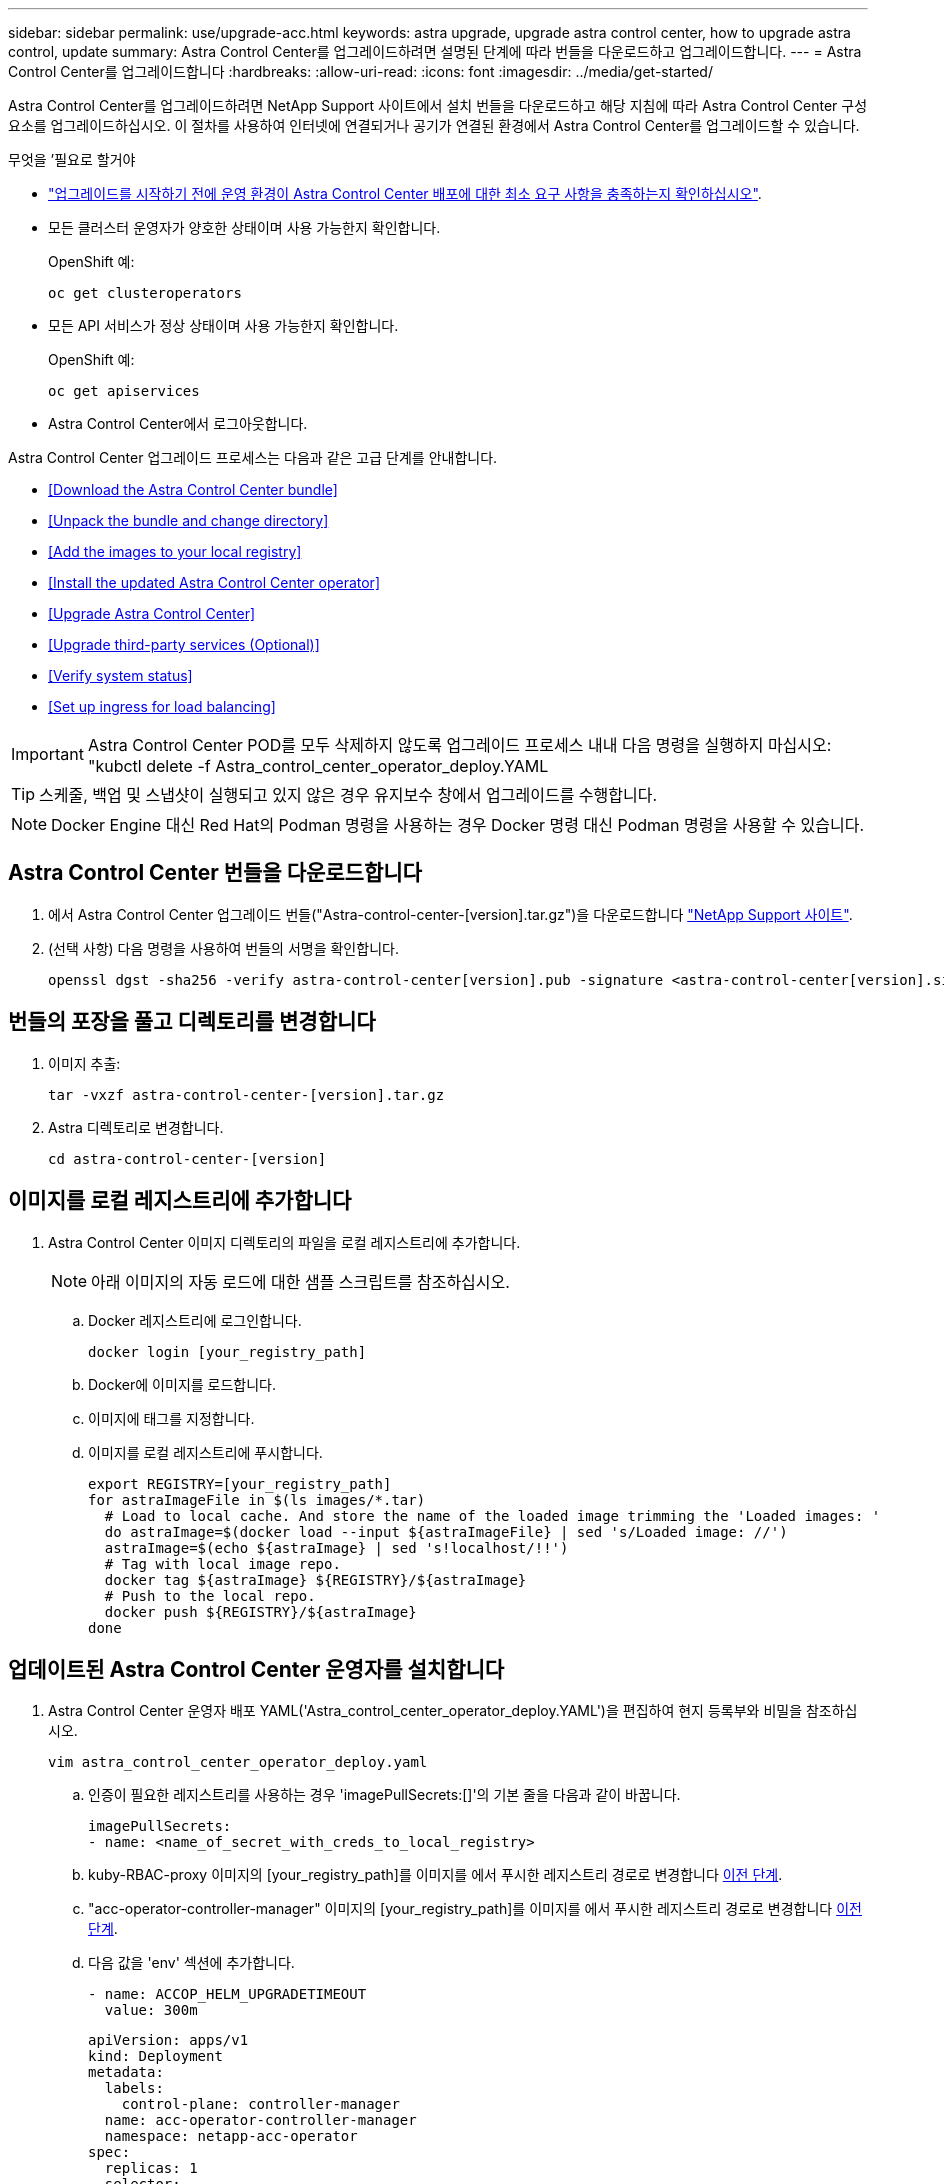---
sidebar: sidebar 
permalink: use/upgrade-acc.html 
keywords: astra upgrade, upgrade astra control center, how to upgrade astra control, update 
summary: Astra Control Center를 업그레이드하려면 설명된 단계에 따라 번들을 다운로드하고 업그레이드합니다. 
---
= Astra Control Center를 업그레이드합니다
:hardbreaks:
:allow-uri-read: 
:icons: font
:imagesdir: ../media/get-started/


Astra Control Center를 업그레이드하려면 NetApp Support 사이트에서 설치 번들을 다운로드하고 해당 지침에 따라 Astra Control Center 구성 요소를 업그레이드하십시오. 이 절차를 사용하여 인터넷에 연결되거나 공기가 연결된 환경에서 Astra Control Center를 업그레이드할 수 있습니다.

.무엇을 &#8217;필요로 할거야
* link:../get-started/requirements.html["업그레이드를 시작하기 전에 운영 환경이 Astra Control Center 배포에 대한 최소 요구 사항을 충족하는지 확인하십시오"].
* 모든 클러스터 운영자가 양호한 상태이며 사용 가능한지 확인합니다.
+
OpenShift 예:

+
[listing]
----
oc get clusteroperators
----
* 모든 API 서비스가 정상 상태이며 사용 가능한지 확인합니다.
+
OpenShift 예:

+
[listing]
----
oc get apiservices
----
* Astra Control Center에서 로그아웃합니다.


Astra Control Center 업그레이드 프로세스는 다음과 같은 고급 단계를 안내합니다.

* <<Download the Astra Control Center bundle>>
* <<Unpack the bundle and change directory>>
* <<Add the images to your local registry>>
* <<Install the updated Astra Control Center operator>>
* <<Upgrade Astra Control Center>>
* <<Upgrade third-party services (Optional)>>
* <<Verify system status>>
* <<Set up ingress for load balancing>>



IMPORTANT: Astra Control Center POD를 모두 삭제하지 않도록 업그레이드 프로세스 내내 다음 명령을 실행하지 마십시오: "kubctl delete -f Astra_control_center_operator_deploy.YAML


TIP: 스케줄, 백업 및 스냅샷이 실행되고 있지 않은 경우 유지보수 창에서 업그레이드를 수행합니다.


NOTE: Docker Engine 대신 Red Hat의 Podman 명령을 사용하는 경우 Docker 명령 대신 Podman 명령을 사용할 수 있습니다.



== Astra Control Center 번들을 다운로드합니다

. 에서 Astra Control Center 업그레이드 번들("Astra-control-center-[version].tar.gz")을 다운로드합니다 https://mysupport.netapp.com/site/products/all/details/astra-control-center/downloads-tab["NetApp Support 사이트"^].
. (선택 사항) 다음 명령을 사용하여 번들의 서명을 확인합니다.
+
[listing]
----
openssl dgst -sha256 -verify astra-control-center[version].pub -signature <astra-control-center[version].sig astra-control-center[version].tar.gz
----




== 번들의 포장을 풀고 디렉토리를 변경합니다

. 이미지 추출:
+
[listing]
----
tar -vxzf astra-control-center-[version].tar.gz
----
. Astra 디렉토리로 변경합니다.
+
[listing]
----
cd astra-control-center-[version]
----




== 이미지를 로컬 레지스트리에 추가합니다

. Astra Control Center 이미지 디렉토리의 파일을 로컬 레지스트리에 추가합니다.
+

NOTE: 아래 이미지의 자동 로드에 대한 샘플 스크립트를 참조하십시오.

+
.. Docker 레지스트리에 로그인합니다.
+
[listing]
----
docker login [your_registry_path]
----
.. Docker에 이미지를 로드합니다.
.. 이미지에 태그를 지정합니다.
.. [[substep_image_local_registry_push]] 이미지를 로컬 레지스트리에 푸시합니다.
+
[listing]
----
export REGISTRY=[your_registry_path]
for astraImageFile in $(ls images/*.tar)
  # Load to local cache. And store the name of the loaded image trimming the 'Loaded images: '
  do astraImage=$(docker load --input ${astraImageFile} | sed 's/Loaded image: //')
  astraImage=$(echo ${astraImage} | sed 's!localhost/!!')
  # Tag with local image repo.
  docker tag ${astraImage} ${REGISTRY}/${astraImage}
  # Push to the local repo.
  docker push ${REGISTRY}/${astraImage}
done
----






== 업데이트된 Astra Control Center 운영자를 설치합니다

. Astra Control Center 운영자 배포 YAML('Astra_control_center_operator_deploy.YAML')을 편집하여 현지 등록부와 비밀을 참조하십시오.
+
[listing]
----
vim astra_control_center_operator_deploy.yaml
----
+
.. 인증이 필요한 레지스트리를 사용하는 경우 'imagePullSecrets:[]'의 기본 줄을 다음과 같이 바꿉니다.
+
[listing]
----
imagePullSecrets:
- name: <name_of_secret_with_creds_to_local_registry>
----
.. kuby-RBAC-proxy 이미지의 [your_registry_path]를 이미지를 에서 푸시한 레지스트리 경로로 변경합니다 <<substep_image_local_registry_push,이전 단계>>.
.. "acc-operator-controller-manager" 이미지의 [your_registry_path]를 이미지를 에서 푸시한 레지스트리 경로로 변경합니다 <<substep_image_local_registry_push,이전 단계>>.
.. 다음 값을 'env' 섹션에 추가합니다.
+
[listing]
----
- name: ACCOP_HELM_UPGRADETIMEOUT
  value: 300m
----
+
[listing, subs="+quotes"]
----
apiVersion: apps/v1
kind: Deployment
metadata:
  labels:
    control-plane: controller-manager
  name: acc-operator-controller-manager
  namespace: netapp-acc-operator
spec:
  replicas: 1
  selector:
    matchLabels:
      control-plane: controller-manager
  template:
    metadata:
      labels:
        control-plane: controller-manager
    spec:
      containers:
      - args:
        - --secure-listen-address=0.0.0.0:8443
        - --upstream=http://127.0.0.1:8080/
        - --logtostderr=true
        - --v=10
        *image: [your_registry_path]/kube-rbac-proxy:v4.8.0*
        name: kube-rbac-proxy
        ports:
        - containerPort: 8443
          name: https
      - args:
        - --health-probe-bind-address=:8081
        - --metrics-bind-address=127.0.0.1:8080
        - --leader-elect
        command:
        - /manager
        env:
        - name: ACCOP_LOG_LEVEL
          value: "2"
        *- name: ACCOP_HELM_UPGRADETIMEOUT*
          *value: 300m*
        *image: [your_registry_path]/acc-operator:[version x.y.z]*
        imagePullPolicy: IfNotPresent
      *imagePullSecrets: []*
----


. 업데이트된 Astra Control Center 운영자를 설치합니다.
+
[listing]
----
kubectl apply -f astra_control_center_operator_deploy.yaml
----
+
샘플 반응:

+
[listing]
----
namespace/netapp-acc-operator unchanged
customresourcedefinition.apiextensions.k8s.io/astracontrolcenters.astra.netapp.io configured
role.rbac.authorization.k8s.io/acc-operator-leader-election-role unchanged
clusterrole.rbac.authorization.k8s.io/acc-operator-manager-role configured
clusterrole.rbac.authorization.k8s.io/acc-operator-metrics-reader unchanged
clusterrole.rbac.authorization.k8s.io/acc-operator-proxy-role unchanged
rolebinding.rbac.authorization.k8s.io/acc-operator-leader-election-rolebinding unchanged
clusterrolebinding.rbac.authorization.k8s.io/acc-operator-manager-rolebinding configured
clusterrolebinding.rbac.authorization.k8s.io/acc-operator-proxy-rolebinding unchanged
configmap/acc-operator-manager-config unchanged
service/acc-operator-controller-manager-metrics-service unchanged
deployment.apps/acc-operator-controller-manager configured
----




== Astra Control Center를 업그레이드합니다

. Astra Control Center Custom Resource(CR)('Astra_control_center_min YAML')를 편집하여 Astra version('sepec' 내부의 astraVersion) 번호를 최신 버전으로 변경합니다.
+
[listing]
----
kubectl edit acc -n [netapp-acc or custom namespace]
----
+

NOTE: 레지스트리 경로는 에서 이미지를 푸시한 레지스트리 경로와 일치해야 합니다 <<substep_image_local_registry_push,이전 단계>>.

. Astra Control Center CR의 '서펙' 안에 있는 additionalValues에 다음 줄을 추가합니다.
+
[listing]
----
additionalValues:
    nautilus:
      startupProbe:
        periodSeconds: 30
        failureThreshold: 600
----
. 다음 중 하나를 수행합니다.
+
.. 자신의 IngessController 또는 Ingress가 없고 Traefik 게이트웨이와 함께 Astra Control Center를 로드 밸런서 유형 서비스로 사용하고 있으며 이 설정을 계속하려면 다른 필드 'ingressType'을 지정하고(아직 없는 경우) AccTraefik으로 설정합니다.
+
[listing]
----
ingressType: AccTraefik
----
.. 기본 Astra Control Center 일반 수신 배포로 전환하려면 자체 IngressController/Ingress 설정(TLS 종료 등)을 제공하고 Astra Control Center로 가는 경로를 연 다음 "ingressType"을 "Generic"로 설정합니다.
+
[listing]
----
ingressType: Generic
----
+

TIP: 필드를 생략하면 프로세스가 일반 배포가 됩니다. 일반 배포를 원하지 않는 경우 필드를 추가해야 합니다.



. (선택 사항) Pod가 종료되어 다시 사용할 수 있는지 확인합니다.
+
[listing]
----
watch kubectl get po -n [netapp-acc or custom namespace]
----
. Astra 상태 조건이 업그레이드가 완료되어 준비되었음을 나타낼 때까지 기다립니다.
+
[listing]
----
kubectl get -o yaml -n [netapp-acc or custom namespace] astracontrolcenters.astra.netapp.io astra
----
+
응답:

+
[listing]
----
conditions:
  - lastTransitionTime: "2021-10-25T18:49:26Z"
    message: Astra is deployed
    reason: Complete
    status: "True"
    type: Ready
  - lastTransitionTime: "2021-10-25T18:49:26Z"
    message: Upgrading succeeded.
    reason: Complete
    status: "False"
    type: Upgrading
----
. 다시 로그인하여 관리되는 모든 클러스터와 앱이 여전히 존재하고 보호되고 있는지 확인합니다.
. 운영자가 Cert-manager를 업데이트하지 않은 경우, 다음으로 타사 서비스를 업그레이드하십시오.




== 타사 서비스 업그레이드(선택 사항)

타사 서비스 Traefik 및 Cert-manager는 이전 업그레이드 단계 중에 업그레이드되지 않습니다. 여기에 설명된 절차를 사용하여 필요에 따라 업그레이드하거나 시스템에 필요한 경우 기존 서비스 버전을 유지할 수 있습니다.

* * Traefik *: 기본적으로 Astra Control Center는 Traefik 배포의 수명 주기를 관리합니다. externalTraefik을 false로 설정(기본값)하면 시스템에 외부 Traefik이 존재하지 않고 Astra Control Center에서 Traefik을 설치 및 관리하고 있음을 나타냅니다. 이 경우 외부트래피크는 거짓으로 설정됩니다.
+
반면 Traefik을 직접 구축한 경우에는 externalTraefik을 true로 설정합니다. 이 경우 구축을 유지하고 있는 Astra Control Center는 'houldUpgrade'가 'true'로 설정되어 있지 않으면 CRD를 업그레이드하지 않습니다.

* * Cert-manager * : 기본적으로, 'externalCertManager'를 'true'로 설정하지 않으면 Astra Control Center가 인증서 관리자(및 CRD)를 설치합니다. Astra Control Center가 CRD를 업그레이드하도록 "houldUpgrade"를 "true"로 설정합니다.


다음 조건 중 하나라도 충족되면 Traefik이 업그레이드됩니다.

* 외부 Traefik: false 또는
* externalTraefik: true 및 shouldUpgrade: true입니다.


.단계
. "acc" CR 편집:
+
[listing]
----
kubectl edit acc -n [netapp-acc or custom namespace]
----
. 필요에 따라 'externalTraefik' 필드와 'houldUpgrade' 필드를 'true' 또는 'false'로 변경합니다.
+
[listing]
----
crds:
    externalTraefik: false
    externalCertManager: false
    shouldUpgrade: false
----




== 시스템 상태를 확인합니다

. Astra Control Center에 로그인합니다.
. 모든 관리되는 클러스터와 앱이 여전히 존재하고 보호되고 있는지 확인합니다.




== 부하 분산을 위한 수신 설정

클러스터의 로드 밸런싱과 같은 서비스에 대한 외부 액세스를 관리하는 Kubernetes 수신 객체를 설정할 수 있습니다.

* 기본 업그레이드는 일반적인 수신 배포를 사용합니다. 이 경우 수신 컨트롤러 또는 수신 리소스를 설정해야 합니다.
* 수신 컨트롤러를 원하지 않고 기존 컨트롤러를 유지하려면 ingressType을 AccTraefik으로 설정합니다.



NOTE: "로드 밸런서" 및 수신 서비스 유형에 대한 자세한 내용은 을 참조하십시오 link:../get-started/requirements.html["요구 사항"].

단계는 사용하는 수신 컨트롤러의 유형에 따라 다릅니다.

* Nginx 수신 컨트롤러
* OpenShift 수신 컨트롤러


.무엇을 &#8217;필요로 할거야
* CR 사양에서
+
** CRD.externalTraefik가 있으면 FALSE 또는 로 설정해야 합니다
** 만약 CRD.externalTraefik가 TRUE이면 CRD.shouldUpgrade도 TRUE가 되어야 합니다.


* 필수 요소입니다 https://kubernetes.io/docs/concepts/services-networking/ingress-controllers/["수신 컨트롤러"] 이미 배포되어 있어야 합니다.
* 를 클릭합니다 https://kubernetes.io/docs/concepts/services-networking/ingress/#ingress-class["수신 클래스"] 수신 컨트롤러에 해당하는 컨트롤러가 이미 생성되어야 합니다.
* V1.19 및 v1.21 등의 Kubernetes 버전을 사용하고 있습니다.


.Nginx 수신 컨트롤러 단계
. 기존 비밀의 'Secure-testing-cert'를 사용하거나 비밀로 만든다 http://kubernetes.io/tls["쿠버네티스 IO/TLS"] 에 설명된 대로 "NetApp-acc"(또는 사용자 지정 이름) 네임스페이스의 TLS 개인 키 및 인증서 https://kubernetes.io/docs/concepts/configuration/secret/#tls-secrets["TLS 비밀"].
. 더 이상 사용되지 않거나 새로운 스키마를 위해 'NetApp-acc'(또는 사용자 지정 이름) 네임스페이스에 ingress 리소스를 배포합니다.
+
.. 더 이상 사용되지 않는 스키마의 경우 다음 샘플을 따르십시오.
+
[listing]
----
apiVersion: extensions/v1beta1
kind: Ingress
metadata:
  name: ingress-acc
  namespace: [netapp-acc or custom namespace]
  annotations:
    kubernetes.io/ingress.class: nginx
spec:
  tls:
  - hosts:
    - <ACC address>
    secretName: [tls secret name]
  rules:
  - host: [ACC address]
    http:
      paths:
      - backend:
        serviceName: traefik
        servicePort: 80
        pathType: ImplementationSpecific
----
.. 새 스키마의 경우 다음 예제를 따르십시오.


+
[listing]
----
apiVersion: networking.k8s.io/v1
kind: Ingress
metadata:
  name: netapp-acc-ingress
  namespace: [netapp-acc or custom namespace]
spec:
  ingressClassName: [class name for nginx controller]
  tls:
  - hosts:
    - <ACC address>
    secretName: [tls secret name]
  rules:
  - host: <ACC address>
    http:
      paths:
        - path:
          backend:
            service:
              name: traefik
              port:
                number: 80
          pathType: ImplementationSpecific
----


.OpenShift Ingress 컨트롤러를 위한 단계
. 인증서를 구입하고 OpenShift 라우트에서 사용할 수 있도록 준비된 키, 인증서 및 CA 파일을 가져옵니다.
. OpenShift 경로를 생성합니다.
+
[listing]
----
oc create route edge --service=traefik
--port=web -n [netapp-acc or custom namespace]
--insecure-policy=Redirect --hostname=<ACC address>
--cert=cert.pem --key=key.pem
----




=== 수신 설정을 확인합니다

계속하기 전에 수신 설정을 확인할 수 있습니다.

. Traefik이 loadbalancer에서 'clusterIP'로 변경되었는지 확인합니다.
+
[listing]
----
kubectl get service traefik -n [netapp-acc or custom namespace]
----
. Traefik에서 경로 확인:
+
[listing]
----
Kubectl get ingressroute ingressroutetls -n [netapp-acc or custom namespace]
-o yaml | grep "Host("
----
+

NOTE: 결과는 비어 있어야 합니다.


